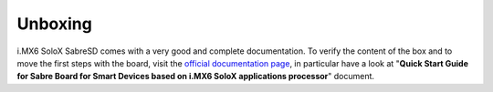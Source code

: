 .. _unboxing_label:

Unboxing
^^^^^^^^

i.MX6 SoloX SabreSD comes with a very good and complete documentation.
To verify the content of the box and to move the first steps with the board, visit the
`official documentation page <http://www.freescale.com/webapp/sps/site/prod_summary.jsp?code=RDIMX6SABREBRD>`_, in particular
have a look at "**Quick Start Guide for Sabre Board for Smart Devices based on i.MX6 SoloX applications processor**" document.
